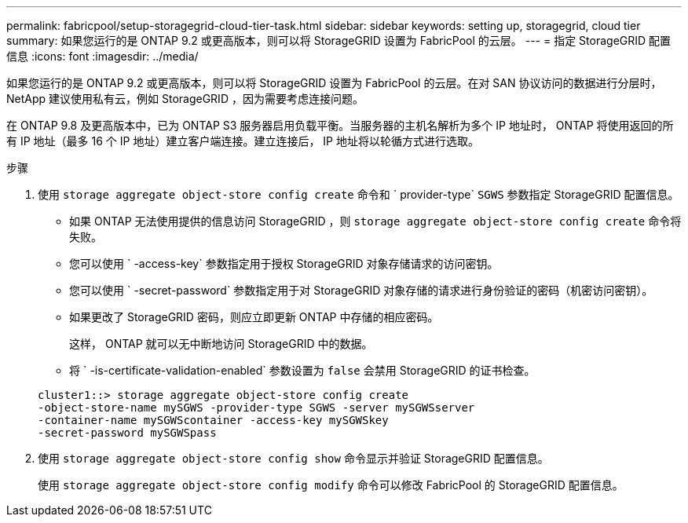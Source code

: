 ---
permalink: fabricpool/setup-storagegrid-cloud-tier-task.html 
sidebar: sidebar 
keywords: setting up, storagegrid, cloud tier 
summary: 如果您运行的是 ONTAP 9.2 或更高版本，则可以将 StorageGRID 设置为 FabricPool 的云层。 
---
= 指定 StorageGRID 配置信息
:icons: font
:imagesdir: ../media/


[role="lead"]
如果您运行的是 ONTAP 9.2 或更高版本，则可以将 StorageGRID 设置为 FabricPool 的云层。在对 SAN 协议访问的数据进行分层时， NetApp 建议使用私有云，例如 StorageGRID ，因为需要考虑连接问题。

在 ONTAP 9.8 及更高版本中，已为 ONTAP S3 服务器启用负载平衡。当服务器的主机名解析为多个 IP 地址时， ONTAP 将使用返回的所有 IP 地址（最多 16 个 IP 地址）建立客户端连接。建立连接后， IP 地址将以轮循方式进行选取。

.步骤
. 使用 `storage aggregate object-store config create` 命令和 ` provider-type` `SGWS` 参数指定 StorageGRID 配置信息。
+
** 如果 ONTAP 无法使用提供的信息访问 StorageGRID ，则 `storage aggregate object-store config create` 命令将失败。
** 您可以使用 ` -access-key` 参数指定用于授权 StorageGRID 对象存储请求的访问密钥。
** 您可以使用 ` -secret-password` 参数指定用于对 StorageGRID 对象存储的请求进行身份验证的密码（机密访问密钥）。
** 如果更改了 StorageGRID 密码，则应立即更新 ONTAP 中存储的相应密码。
+
这样， ONTAP 就可以无中断地访问 StorageGRID 中的数据。

** 将 ` -is-certificate-validation-enabled` 参数设置为 `false` 会禁用 StorageGRID 的证书检查。


+
[listing]
----
cluster1::> storage aggregate object-store config create
-object-store-name mySGWS -provider-type SGWS -server mySGWSserver
-container-name mySGWScontainer -access-key mySGWSkey
-secret-password mySGWSpass
----
. 使用 `storage aggregate object-store config show` 命令显示并验证 StorageGRID 配置信息。
+
使用 `storage aggregate object-store config modify` 命令可以修改 FabricPool 的 StorageGRID 配置信息。


